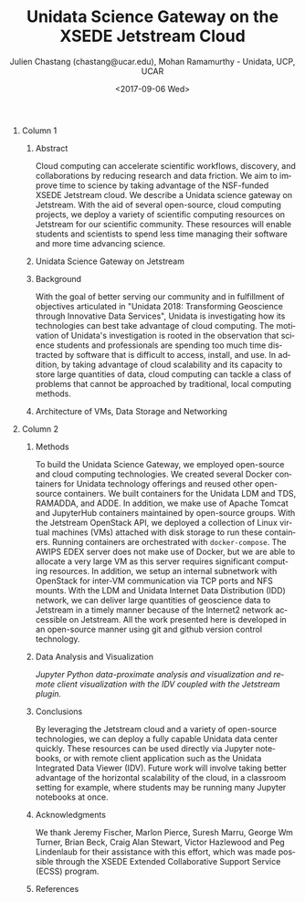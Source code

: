 #+OPTIONS: ':nil *:t -:t ::t <:t H:3 \n:nil ^:t arch:headline author:t
#+OPTIONS: broken-links:nil c:nil creator:nil d:(not "LOGBOOK") date:t e:t
#+OPTIONS: email:nil f:t inline:t num:t p:nil pri:nil prop:nil stat:t tags:t
#+OPTIONS: tasks:t tex:t timestamp:t title:nil toc:nil todo:t |:t
#+TITLE: Unidata Science Gateway on the XSEDE Jetstream Cloud
#+DATE: <2017-09-06 Wed>
#+AUTHOR: Julien Chastang (chastang@ucar.edu), Mohan Ramamurthy - Unidata, UCP, UCAR

#+EMAIL: chastang@ucar.edu
#+LANGUAGE: en
#+SELECT_TAGS: export
#+EXCLUDE_TAGS: noexport
#+CREATOR: Emacs 25.2.1 (Org mode 9.0.9)

#+STARTUP: beamer
#+LATEX_CLASS: beamer
#+BEAMER_HEADER: \usepackage[orientation=portrait,scale=1.5]{beamerposter}
#+BEAMER_THEME: zurichposter

#+OPTIONS: H:1

# unidata bottom banner
#+LATEX_HEADER: \setbeamertemplate{background canvas}{ \raisebox{-\paperheight}[0pt][0pt]{ \makebox[\paperwidth][c]{ \includegraphics[width=\paperwidth,height=5cm]{../Unidata_gradient_for_poster.png} } } }
#+LATEX_HEADER: \setbeamertemplate{bibliography item}[text]

* Publishing Configuration                                         :noexport:

#+BEGIN_SRC emacs-lisp  :eval yes :results silent
  (setq base-dir (concat (projectile-project-root) ".org/presentations"))

  (setq pub-dir (concat (projectile-project-root) "presentations"))

  (setq org-publish-project-alist
        `(
          ("jetstream-presentations"
           :base-directory ,base-dir
           :base-extension "pdf"
           :publishing-directory ,pub-dir
           :recursive t
           :publishing-function org-publish-attachment)))
#+END_SRC


* 
    :PROPERTIES:
    :BEAMER_OPT: label=
    :END:
*** Column 1
    :PROPERTIES:
    :BEAMER_col: 0.5
    :END:
**** Conference Abstract                                           :noexport:

With the goal of better serving our community and in fulfillment of objectives articulated in "Unidata 2018: Transforming Geoscience through Innovative Data Services," Unidata is investigating how its technologies can best take advantage of cloud computing. The observation that science students and professionals are spending too much time distracted by software that is difficult to access, install, and use, motivates Unidata’s investigation. In addition, by taking advantage of the cloud’s ability to scale and its capacity to store large quantities of data, cloud computing can tackle a class of problems that cannot be approached by traditional, local computing methods. Cloud computing can accelerate scientific workflows, discoveries, and collaborations by reducing research and data friction. We aim to improve “time to science” by taking advantage of the NSF-funded XSEDE Jetstream cloud. We describe a Unidata science gateway on Jetstream. With the aid of several open-source, cloud computing projects including OpenStack and Docker on Linux VMs, we deploy a variety of scientific computing resources on Jetstream for our scientific community. These systems can be leveraged with data-proximate Jupyter notebooks, and remote clients such as the Unidata IDV. This gateway will enable students and scientists to spend less time managing their software and more time doing science.

**** Abstract
      :PROPERTIES:
      :BEAMER_env: exampleblock
      :END:

Cloud computing can accelerate scientific workflows, discovery, and collaborations by reducing research and data friction. We aim to improve time to science by taking advantage of the NSF-funded XSEDE Jetstream cloud. We describe a Unidata science gateway on Jetstream. With the aid of several open-source, cloud computing projects, we deploy a variety of scientific computing resources on Jetstream for our scientific community. These resources will enable students and scientists to spend less time managing their software and more time advancing science. 

**** Unidata Science Gateway on Jetstream
     :PROPERTIES:
     :BEAMER_env: block
     :END:

 #+ATTR_LATEX: width=\textwidth
[[file:gateway.png]]

**** Background
     :PROPERTIES:
     :BEAMER_env: block
     :END:

With the goal of better serving our community and in fulfillment of objectives articulated in "Unidata 2018: Transforming Geoscience through Innovative Data Services"\cite{Unidata2013}, Unidata is investigating how its technologies can best take advantage of cloud computing. The motivation of Unidata's investigation is rooted in the observation that science students and professionals are spending too much time distracted by software that is difficult to access, install, and use. In addition, by taking advantage of cloud scalability and its capacity to store large quantities of data, cloud computing can tackle a class of problems that cannot be approached by traditional, local computing methods.

**** Architecture of VMs, Data Storage and Networking
     :PROPERTIES:
     :BEAMER_env: block
     :END:

#+NAME: architecture
 #+ATTR_LATEX: width=\textwidth
[[file:../../../jetstream.png]]

*** Column 2
   :PROPERTIES:
   :BEAMER_col: 0.5
   :END:

**** Methods
     :PROPERTIES:
     :BEAMER_env: block
     :END:

To build the Unidata Science Gateway, we employed open-source and cloud computing technologies. We created several Docker containers for Unidata technology offerings and reused other open-source containers. We built containers for the Unidata LDM and TDS, RAMADDA, and ADDE\cite{Chastang2017a}. In addition, we make use of Apache Tomcat and JupyterHub containers maintained by open-source groups. With the Jetstream OpenStack API, we deployed a collection of Linux virtual machines (VMs) attached with disk storage to run these containers. Running containers are orchestrated with =docker-compose=. The AWIPS EDEX server does not make use of Docker, but we are able to allocate a very large VM as this server requires significant computing resources. In addition, we setup an internal subnetwork with OpenStack for inter-VM communication via TCP ports and NFS mounts. With the LDM and Unidata Internet Data Distribution (IDD) network, we can deliver large quantities of geoscience data to Jetstream in a timely manner because of the Internet2 network accessible on Jetstream. All the work presented here is developed in an open-source manner using git and github version control technology\cite{Chastang2017d}.

**** Data Analysis and Visualization

#+NAME: analysisandviz
#+ATTR_LATEX: width=\textwidth
[[file:client.png]]
/Jupyter Python data-proximate analysis and visualization and remote client visualization with the IDV coupled with the Jetstream plugin./

**** Conclusions
     :PROPERTIES:
     :BEAMER_env: alertblock
     :END:
By leveraging the Jetstream cloud and a variety of open-source technologies, we can deploy a fully capable Unidata data center quickly. These resources can be used directly via Jupyter notebooks, or with remote client application such as the Unidata Integrated Data Viewer (IDV). Future work will involve taking better advantage of the horizontal scalability of the cloud, in a classroom setting for example, where students may be running many Jupyter notebooks at once.

**** Acknowledgments
     :PROPERTIES:
     :BEAMER_env: block
     :END:
We thank Jeremy Fischer, Marlon Pierce, Suresh Marru, George Wm Turner, Brian Beck, Craig Alan Stewart, Victor Hazlewood and Peg Lindenlaub for their assistance with this effort, which was made possible through the XSEDE Extended Collaborative Support Service (ECSS) program.

**** References
     :PROPERTIES:
     :BEAMER_env: block
     :END:

#+BIBLIOGRAPHY: ../../../vms/www/web/jetstream abbrv
